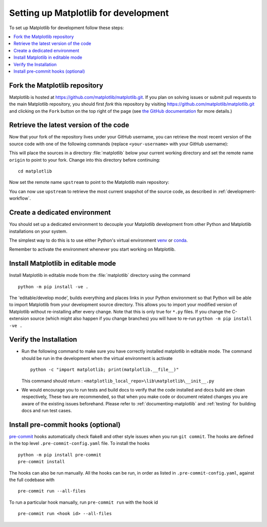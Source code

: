 .. redirect-from:: /devel/gitwash/configure_git
.. redirect-from:: /devel/gitwash/dot2_dot3
.. redirect-from:: /devel/gitwash/following_latest
.. redirect-from:: /devel/gitwash/forking_hell
.. redirect-from:: /devel/gitwash/git_development
.. redirect-from:: /devel/gitwash/git_install
.. redirect-from:: /devel/gitwash/git_intro
.. redirect-from:: /devel/gitwash/git_resources
.. redirect-from:: /devel/gitwash/patching
.. redirect-from:: /devel/gitwash/set_up_fork
.. redirect-from:: /devel/gitwash/index

.. _installing_for_devs:

=====================================
Setting up Matplotlib for development
=====================================

To set up Matplotlib for development follow these steps:

.. contents::
   :local:

Fork the Matplotlib repository
==============================

Matplotlib is hosted at https://github.com/matplotlib/matplotlib.git. If you
plan on solving issues or submit pull requests to the main Matplotlib
repository, you should first *fork* this repository by visiting
https://github.com/matplotlib/matplotlib.git and clicking on the
``Fork`` button on the top right of the page (see
`the GitHub documentation <https://docs.github.com/get-started/quickstart/fork-a-repo>`__ for more details.)

Retrieve the latest version of the code
=======================================

Now that your fork of the repository lives under your GitHub username, you can
retrieve the most recent version of the source code with one of the following
commands (replace ``<your-username>`` with your GitHub username):

.. tab-set::

   .. tab-item:: https

      .. code-block:: bash

         git clone https://github.com/<your-username>/matplotlib.git

   .. tab-item:: ssh

      .. code-block:: bash

         git clone git@github.com:<your-username>/matplotlib.git

      This requires you to setup an `SSH key`_ in advance, but saves you from
      typing your password at every connection.

      .. _SSH key: https://docs.github.com/en/authentication/connecting-to-github-with-ssh


This will place the sources in a directory :file:`matplotlib` below your
current working directory and set the remote name ``origin`` to point to your
fork. Change into this directory before continuing::

    cd matplotlib

Now set the remote name ``upstream`` to point to the Matplotlib main repository:

.. tab-set::

   .. tab-item:: https

      .. code-block:: bash

         git remote add upstream https://github.com/matplotlib/matplotlib.git

   .. tab-item:: ssh

      .. code-block:: bash

         git remote add upstream git@github.com:matplotlib/matplotlib.git

You can now use ``upstream`` to retrieve the most current snapshot of the source
code, as described in :ref:`development-workflow`.

.. dropdown:: Additional ``git`` and ``GitHub`` resources
   :color: info
   :open:

   For more information on ``git`` and ``GitHub``, see:

   * `Git documentation <https://git-scm.com/doc>`_
   * `GitHub-Contributing to a Project
     <https://git-scm.com/book/en/v2/GitHub-Contributing-to-a-Project>`_
   * `GitHub Skills <https://skills.github.com/>`_
   * :ref:`using-git`
   * :ref:`git-resources`
   * `Installing git <https://git-scm.com/book/en/v2/Getting-Started-Installing-Git>`_
   * `Managing remote repositories
     <https://docs.github.com/en/get-started/getting-started-with-git/managing-remote-repositories>`_
   * https://tacaswell.github.io/think-like-git.html
   * https://tom.preston-werner.com/2009/05/19/the-git-parable.html

.. _dev-environment:

Create a dedicated environment
==============================
You should set up a dedicated environment to decouple your Matplotlib
development from other Python and Matplotlib installations on your system.

The simplest way to do this is to use either Python's virtual environment
`venv`_ or `conda`_.

.. _venv: https://docs.python.org/3/library/venv.html
.. _conda: https://docs.conda.io/projects/conda/en/latest/user-guide/tasks/manage-environments.html

.. tab-set::

   .. tab-item:: venv environment

      Create a new `venv`_ environment with ::

        python -m venv <file folder location>

      and activate it with one of the following ::

        source <file folder location>/bin/activate  # Linux/macOS
        <file folder location>\Scripts\activate.bat  # Windows cmd.exe
        <file folder location>\Scripts\Activate.ps1  # Windows PowerShell

      On some systems, you may need to type ``python3`` instead of ``python``.
      For a discussion of the technical reasons, see `PEP-394 <https://peps.python.org/pep-0394>`_.

   .. tab-item:: conda environment

      Create a new `conda`_ environment with ::

        conda env create -f environment.yml

      You can use ``mamba`` instead of ``conda`` in the above command if
      you have `mamba`_ installed.

      .. _mamba: https://mamba.readthedocs.io/en/latest/

      Activate the environment using ::

        conda activate mpl-dev

Remember to activate the environment whenever you start working on Matplotlib.

Install Matplotlib in editable mode
===================================

Install Matplotlib in editable mode from the :file:`matplotlib` directory
using the command ::

    python -m pip install -ve .

The 'editable/develop mode', builds everything and places links in your Python
environment so that Python will be able to import Matplotlib from your
development source directory.  This allows you to import your modified version
of Matplotlib without re-installing after every change. Note that this is only
true for ``*.py`` files.  If you change the C-extension source (which might
also happen if you change branches) you will have to re-run
``python -m pip install -ve .``

Verify the Installation
==============================

* Run the following command to make sure you have correctly installed matplotlib in editable mode. 
  The command should be run in the development when the virtual environment is activate ::
   
    python -c "import matplotlib; print(matplotlib.__file__)"
  
  This command should return : ``<matplotlib_local_repo>\lib\matplotlib\__init__.py``

* We would encourage you to run tests and build docs to verify that the code installed and docs build are clean respectively,
  These two are recommended, so that when you make code or document related changes you are aware of the existing issues beforehand.
  Please refer to :ref:`documenting-matplotlib` and :ref:`testing` for building docs and run test cases.
 
Install pre-commit hooks (optional)
===================================
`pre-commit <https://pre-commit.com/>`_ hooks automatically check flake8 and
other style issues when you run ``git commit``. The hooks are defined in the
top level ``.pre-commit-config.yaml`` file. To install the hooks ::

    python -m pip install pre-commit
    pre-commit install

The hooks can also be run manually. All the hooks can be run, in order as
listed in ``.pre-commit-config.yaml``, against the full codebase with ::

    pre-commit run --all-files

To run a particular hook manually, run ``pre-commit run`` with the hook id ::

    pre-commit run <hook id> --all-files
